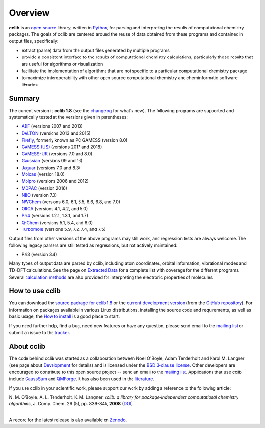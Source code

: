 Overview
========

**cclib** is an `open source`_ library, written in Python_, for parsing and interpreting the results of computational chemistry packages.
The goals of cclib are centered around the reuse of data obtained from these programs and contained in output files, specifically:

- extract (parse) data from the output files generated by multiple programs
- provide a consistent interface to the results of computational chemistry calculations, particularly those results that are useful for algorithms or visualization
- facilitate the implementation of algorithms that are not specific to a particular computational chemistry package
- to maximize interoperability with other open source computational chemistry and cheminformatic software libraries

Summary
-------

The current version is **cclib 1.8** (see the changelog_ for what's new). The following programs are supported and systematically tested at the versions given in parentheses:

- ADF_ (versions 2007 and 2013)
- DALTON_ (versions 2013 and 2015)
- Firefly_, formerly known as PC GAMESS (version 8.0)
- `GAMESS (US)`_ (versions 2017 and 2018)
- `GAMESS-UK`_ (versions 7.0 and 8.0)
- Gaussian_ (versions 09 and 16)
- Jaguar_ (versions 7.0 and 8.3)
- Molcas_ (version 18.0)
- Molpro_ (versions 2006 and 2012)
- MOPAC_ (version 2016)
- NBO_ (version 7.0)
- NWChem_ (versions 6.0, 6.1, 6.5, 6.6, 6.8, and 7.0)
- ORCA_ (versions 4.1, 4.2, and 5.0)
- Psi4_ (versions 1.2.1, 1.3.1, and 1.7)
- `Q-Chem`_ (versions 5.1, 5.4, and 6.0)
- Turbomole_ (versions 5.9, 7.2, 7.4, and 7.5)

Output files from other versions of the above programs may still work, and regression tests are always welcome. The following legacy parsers are still tested as regressions, but not actively maintained:

- Psi3 (version 3.4)

Many types of output data are parsed by cclib, including atom coordinates, orbital information, vibrational modes and TD-DFT calculations. See the page on `Extracted Data`_ for a complete list with coverage for the different programs. Several `calculation methods`_ are also provided for interpreting the electronic properties of molecules.

How to use cclib
----------------

You can download the `source package for cclib 1.8`_ or the `current development version`_ (from the `GitHub repository`_). For information on packages available in various Linux distributions, installing the source code and requirements, as well as basic usage, the `How to install`_ is a good place to start.

If you need further help, find a bug, need new features or have any question, please send email to the `mailing list`_ or submit an issue to the `tracker`_.

About cclib
-----------

The code behind cclib was started as a collaboration between Noel O'Boyle, Adam Tenderholt and Karol M. Langner (see page about Development_ for details) and is licensed under the `BSD 3-clause license`_. Other developers are encouraged to contribute to this open source project -- send an email to the `mailing list`_. Applications that use cclib include GaussSum_ and QMForge_. It has also been used in the literature_.

If you use cclib in your scientific work, please support our work by adding a reference to the following article:

|           N\. M\. O'Boyle, A\. L\. Tenderholt, K\. M\. Langner, *cclib: a library for package-independent computational chemistry algorithms*, J. Comp. Chem. 29 (5), pp. 839-845, **2008** (DOI_).
|

A record for the latest release is also available on Zenodo_.

.. _`open source`: https://en.wikipedia.org/wiki/Open_source
.. _Python: https://www.python.org
.. _`BSD 3-clause license`: https://en.wikipedia.org/wiki/BSD_licenses#3-clause_license_(%22BSD_License_2.0%22,_%22Revised_BSD_License%22,_%22New_BSD_License%22,_or_%22Modified_BSD_License%22)

.. _changelog: changelog.html
.. _`extracted data`: data.html
.. _`calculation methods`: methods.html
.. _`installation page`: installation.html
.. _`How to install`: how_to_install.html
.. _development: development.html

.. _ADF: https://www.scm.com/product/adf/
.. _DALTON: https://daltonprogram.org/
.. _Firefly: http://classic.chem.msu.su/gran/gamess/
.. _`GAMESS (US)`: https://www.msg.chem.iastate.edu/gamess/
.. _`GAMESS-UK`: https://web.archive.org/web/20190613042645/http://www.cfs.dl.ac.uk/
.. _`Gaussian`: https://gaussian.com/
.. _Jaguar: https://www.schrodinger.com/products/jaguar
.. _Molcas: https://gitlab.com/Molcas/OpenMolcas
.. _Molpro: https://www.molpro.net/
.. _MOPAC: http://openmopac.net/
.. _NBO: https://nbo7.chem.wisc.edu/
.. _NWChem: https://nwchemgit.github.io/
.. _ORCA: https://orcaforum.kofo.mpg.de/app.php/portal
.. _Psi4: https://psicode.org/
.. _`Q-Chem`: https://q-chem.com/
.. _Turbomole: http://www.turbomole-gmbh.com/

.. _`source package for cclib 1.8`: https://github.com/cclib/cclib/releases/download/v1.8/cclib-1.8.zip
.. _`current development version`: https://github.com/cclib/cclib/archive/master.zip
.. _`GitHub repository`: https://github.com/cclib/cclib
.. _`mailing list`: https://groups.google.com/g/cclib
.. _`tracker`: https://github.com/cclib/cclib/issues

.. _GaussSum: http://gausssum.sourceforge.net/
.. _QMForge: https://qmforge.net/
.. _literature: https://doi.org/10.1021/jacs.5b05600
.. _DOI: https://doi.org/10.1002/jcc.20823
.. _Zenodo: https://zenodo.org/record/1407790
